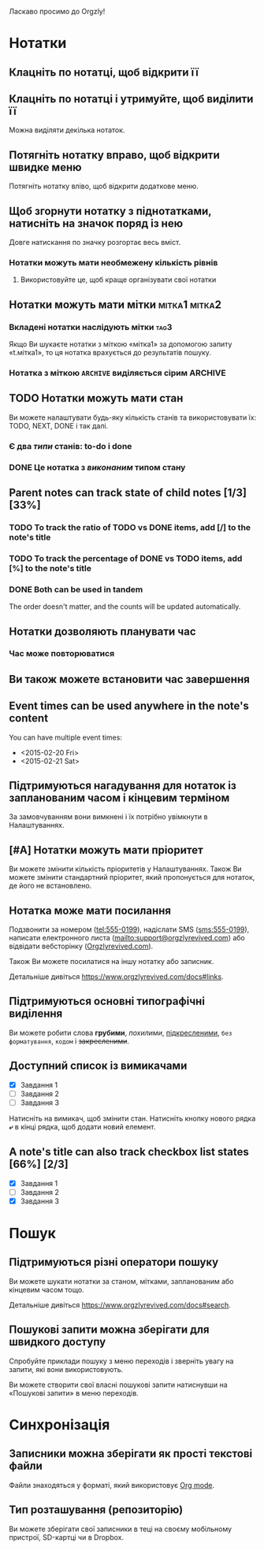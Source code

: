 Ласкаво просимо до Orgzly!

* Нотатки
** Клацніть по нотатці, щоб відкрити її
** Клацніть по нотатці і утримуйте, щоб виділити її

Можна виділяти декілька нотаток.

** Потягніть нотатку вправо, щоб відкрити швидке меню

Потягніть нотатку вліво, щоб відкрити додаткове меню.

** Щоб згорнути нотатку з піднотатками, натисніть на значок поряд із нею

Довге натискання по значку розгортає весь вміст.

*** Нотатки можуть мати необмежену кількість рівнів
***** Використовуйте це, щоб краще організувати свої нотатки

** Нотатки можуть мати мітки :мітка1:мітка2:
*** Вкладені нотатки наслідують мітки :tag3:

Якщо Ви шукаєте нотатки з міткою «мітка1» за допомогою запиту «t.мітка1», то ця нотатка врахується до результатів пошуку.

*** Нотатка з міткою =ARCHIVE= виділяється сірим :ARCHIVE:

** TODO Нотатки можуть мати стан

Ви можете налаштувати будь-яку кількість станів та використовувати їх: TODO, NEXT, DONE і так далі.

*** Є два /типи/ станів: to-do і done

*** DONE Це нотатка з /виконаним/ типом стану
CLOSED: [2018-01-24 Wed 17:00]

** Parent notes can track state of child notes [1/3] [33%]

*** TODO To track the ratio of TODO vs DONE items, add [/] to the note's title

*** TODO To track the percentage of DONE vs TODO items, add [%] to the note's title

*** DONE Both can be used in tandem
CLOSED: [2025-03-13 Thu 08:37]

The order doesn't matter, and the counts will be updated automatically.

** Нотатки дозволяють планувати час
SCHEDULED: <2015-02-20 Fri 15:15>

*** Час може повторюватися
SCHEDULED: <2015-02-16 Mon .+2d>

** Ви також можете встановити час завершення
DEADLINE: <2015-02-20 Fri>

** Event times can be used anywhere in the note's content

You can have multiple event times:

- <2015-02-20 Fri>
- <2015-02-21 Sat>

** Підтримуються нагадування для нотаток із запланованим часом і кінцевим терміном

За замовчуванням вони вимкнені і їх потрібно увімкнути в Налаштуваннях.

** [#A] Нотатки можуть мати пріоритет

Ви можете змінити кількість пріоритетів у Налаштуваннях. Також Ви можете змінити стандартний пріоритет, який пропонується для нотаток, де його не встановлено.

** Нотатка може мати посилання

Подзвонити за номером (tel:555-0199), надіслати SMS (sms:555-0199), написати електронного листа (mailto:support@orgzlyrevived.com) або відвідати вебсторінку ([[https://www.orgzlyrevived.com][Orgzlyrevived.com]]).

Також Ви можете посилатися на іншу нотатку або записник.

Детальніше дивіться [[https://www.orgzlyrevived.com/docs#links]].

** Підтримуються основні типографічні виділення

Ви можете робити слова *грубими*, /похилими/, _підкресленими_, =без форматування=, ~кодом~ і +закресленими+.

** Доступний список із вимикачами

- [X] Завдання 1
- [ ] Завдання 2
- [ ] Завдання 3

Натисніть на вимикач, щоб змінити стан. Натисніть кнопку нового рядка *⤶* в кінці рядка, щоб додати новий елемент.

** A note's title can also track checkbox list states [66%] [2/3]

- [X] Завдання 1
- [ ] Завдання 2
- [X] Завдання 3

* Пошук
** Підтримуються різні оператори пошуку

Ви можете шукати нотатки за станом, мітками, запланованим або кінцевим часом тощо.

Детальніше дивіться [[https://www.orgzlyrevived.com/docs#search]].

** Пошукові запити можна зберігати для швидкого доступу

Спробуйте приклади пошуку з меню переходів і зверніть увагу на запити, які вони використовують.

Ви можете створити свої власні пошукові запити натиснувши на «Пошукові запити» в меню переходів.

* Синхронізація

** Записники можна зберігати як прості текстові файли

Файли знаходяться у форматі, який використовує [[https://orgmode.org/][Org mode]].

** Тип розташування (репозиторію)

Ви можете зберігати свої записники в теці на своєму мобільному пристрої, SD-картці чи в Dropbox.
